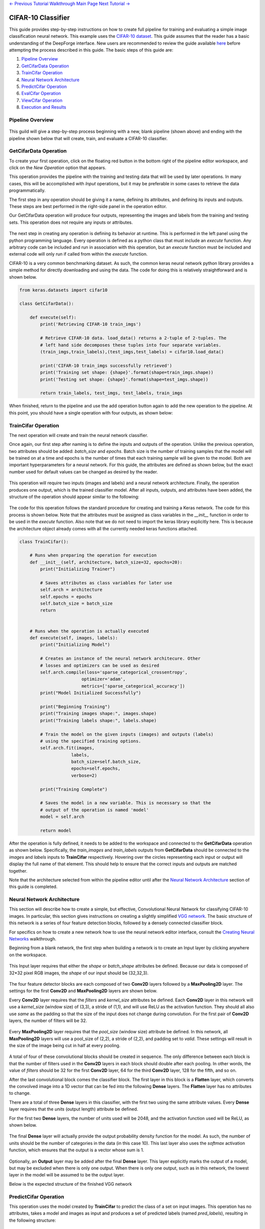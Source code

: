 .. class:: centered

    `<- Previous Tutorial <viewing-executions.rst>`_
    `Walkthrough Main Page <walkthrough.rst>`_
    `Next Tutorial -> <redshift-estimator.rst>`_

CIFAR-10 Classifier
-------------------
This guide provides step-by-step instructions on how to create full pipeline for training and evaluating a simple image classification neural network. This example uses the `CIFAR-10 dataset <https://www.cs.toronto.edu/~kriz/cifar.html>`_. This guide assumes that the reader has a basic understanding of the DeepForge interface. New users are recommended to review the guide available `here <walkthrough.rst>`_ before attempting the process described in this guide. The basic steps of this guide are:

1. `Pipeline Overview`_
2. `GetCifarData Operation`_
3. `TrainCifar Operation`_
4. `Neural Network Architecture`_
5. `PredictCifar Operation`_
6. `EvalCifar Operation`_
7. `ViewCifar Operation`_
8. `Execution and Results`_

Pipeline Overview
=================
.. figure:: images/cifar-pipeline-blank.png
    :align: center
    :scale: 50 %

This guild will give a step-by-step process beginning with a new, blank pipeline (shown above) and ending with the pipeline shown below that will create, train, and evaluate a CIFAR-10 classifier.

.. figure:: images/cifar-pipeline-final.png
    :align: center
    :scale: 50 %

GetCifarData Operation
======================
To create your first operation, click on the floating red button in the bottom right of the pipeline editor workspace, and click on the *New Operation* option that appears.

This operation provides the pipeline with the training and testing data that will be used by later operations. In many cases, this will be accomplished with *Input* operations, but it may be preferable in some cases to retrieve the data programmatically.

The first step in any operation should be giving it a name, defining its attributes, and defining its inputs and outputs. These steps are best performed in the right-side panel in the operation editor.

Our GetCifarData operation will produce four outputs, representing the images and labels from the training and testing sets. This operation does not require any inputs or attributes.

.. figure:: images/get-data-io.png
    :align: center
    :scale: 50 %

The next step in creating any operation is defining its behavior at runtime. This is performed in the left panel using the python programming language. Every operation is defined as a python class that must include an *execute* function. Any arbitrary code can be included and run in association with this operation, but an *execute* function must be included and external code will only run if called from within the *execute* function.

CIFAR-10 is a very common benchmarking dataset. As such, the common keras neural network python library provides a simple method for directly downloading and using the data. The code for doing this is relatively straightforward and is shown below.

.. code-block:: python

    from keras.datasets import cifar10

    class GetCifarData():

        def execute(self):
            print('Retrieving CIFAR-10 train_imgs')
            
            # Retrieve CIFAR-10 data. load_data() returns a 2-tuple of 2-tuples. The
            # left hand side decomposes these tuples into four separate variables.
            (train_imgs,train_labels),(test_imgs,test_labels) = cifar10.load_data()
            
            print('CIFAR-10 train_imgs successfully retrieved')
            print('Training set shape: {shape}'.format(shape=train_imgs.shape))
            print('Testing set shape: {shape}'.format(shape=test_imgs.shape))
            
            return train_labels, test_imgs, test_labels, train_imgs 

When finished, return to the pipeline and use the add operation button again to add the new operation to the pipeline. At this point, you should have a single operation with four outputs, as shown below:

.. figure:: images/get-cifar-pipeline.png
    :align: center
    :scale: 50%

TrainCifar Operation
====================
The next operation will create and train the neural network classifier.

Once again, our first step after naming is to define the inputs and outputs of the operation. Unlike the previous operation, two attributes should be added: *batch_size* and *epochs*. Batch size is the number of training samples that the model will be trained on at a time and epochs is the number of times that each training sample will be given to the model. Both are important hyperparameters for a neural network. For this guide, the attributes are defined as shown below, but the exact number used for default values can be changed as desired by the reader.

.. figure:: images/train-cifar-attr.png
    :align: center
    :scale: 50%

This operation will require two inputs (images and labels) and a neural network architecture. Finally, the operation produces one output, which is the trained classifier model. After all inputs, outputs, and attributes have been added, the structure of the operation should appear similar to the following:

.. figure:: images/train-cifar-io.png
    :align: center
    :scale: 50%

The code for this operation follows the standard procedure for creating and training a Keras network. The code for this process is shown below. Note that the attributes must be assigned as class variables in the *__init__* function in order to be used in the *execute* function. Also note that we do not need to import the keras library explicitly here. This is because the architecture object already comes with all the currently needed keras functions attached.

.. code-block:: python

    class TrainCifar():
        
        # Runs when preparing the operation for execution
        def __init__(self, architecture, batch_size=32, epochs=20):
            print("Initializing Trainer")
            
            # Saves attributes as class variables for later use
            self.arch = architecture
            self.epochs = epochs
            self.batch_size = batch_size
            return


        # Runs when the operation is actually executed
        def execute(self, images, labels):
            print("Initializing Model")
            
            # Creates an instance of the neural network architecure. Other
            # losses and optimizers can be used as desired
            self.arch.compile(loss='sparse_categorical_crossentropy',
                            optimizer='adam',
                            metrics=['sparse_categorical_accuracy'])
            print("Model Initialized Successfully")
            
            print("Beginning Training")
            print("Training images shape:", images.shape)
            print("Training labels shape:", labels.shape)

            # Train the model on the given inputs (images) and outputs (labels)
            # using the specified training options.
            self.arch.fit(images,
                        labels,
                        batch_size=self.batch_size,
                        epochs=self.epochs,
                        verbose=2)

            print("Training Complete")

            # Saves the model in a new variable. This is necessary so that the
            # output of the operation is named 'model'
            model = self.arch
            
            return model

After the operation is fully defined, it needs to be added to the workspace and connected to the **GetCifarData** operation as shown below. Specifically, the *train_images* and *train_labels* outputs from **GetCifarData** should be connected to the *images* and *labels* inputs to **TrainCifar** respectively. Hovering over the circles representing each input or output will display the full name of that element. This should help to ensure that the correct inputs and outputs are matched together.

Note that the architecture selected from within the pipeline editor until after the `Neural Network Architecture`_ section of this guide is completed.

.. figure:: images/cifar-gt.png
    :align: center
    :scale: 50 %

Neural Network Architecture
===========================

This section will describe how to create a simple, but effective, Convolutional Neural Network for classifying CIFAR-10 images. In particular, this section gives instructions on creating a slightly simplified `VGG network <https://neurohive.io/en/popular-networks/vgg16/>`_. The basic structure of this network is a series of four feature detection blocks, followed by a densely connected classifier block.

For specifics on how to create a new network how to use the neural network editor interface, consult the `Creating Neural Networks <creating-neural-networks.rst>`_ walkthrough.

Beginning from a blank network, the first step when building a network is to create an Input layer by clicking anywhere on the workspace.

.. figure:: images/vgg-blank.png
    :align: center
    :scale: 25%

This Input layer requires that either the *shape* or *batch_shape* attributes be defined. Because our data is composed of 32*32 pixel RGB images, the *shape* of our input should be (32,32,3).

.. figure:: images/vgg-input.png
    :align: center
    :scale: 25%

The four feature detector blocks are each composed of two **Conv2D** layers followed by a **MaxPooling2D** layer. The settings for the first **Conv2D** and **MaxPooling2D** layers are shown below.

Every **Conv2D** layer requires that the *filters* and *kernel_size* attributes be defined. Each **Conv2D** layer in this network will use a *kernel_size* (window size) of (3,3), a stride of (1,1), and will use ReLU as the activation function. They should all also use *same* as the padding so that the size of the input does not change during convolution. For the first pair of **Conv2D** layers, the number of filters will be 32.

.. figure:: images/vgg-block-conv.png
    :align: center
    :scale: 50%

Every **MaxPooling2D** layer requires that the *pool_size* (window size) attribute be defined. In this network, all **MaxPooling2D** layers will use a pool_size of (2,2), a stride of (2,2), and padding set to *valid*. These settings will result in the size of the image being cut in half at every pooling.

.. figure:: images/vgg-block-pool.png
    :align: center
    :scale: 50%

A total of four of these convolutional blocks should be created in sequence. The only difference between each block is that the number of filters used in the **Conv2D** layers in each block should double after each pooling. In other words, the value of *filters* should be 32 for the first **Conv2D** layer, 64 for the third **Conv2D** layer, 128 for the fifth, and so on.

After the last convolutional block comes the classifier block. The first layer in this block is a **Flatten** layer, which converts the convolved image into a 1D vector that can be fed into the following **Dense** layers. The **Flatten** layer has no attributes to change.

There are a total of three **Dense** layers in this classifier, with the first two using the same attribute values. Every **Dense** layer requires that the *units* (output length) attribute be defined.

For the first two **Dense** layers, the number of units used will be 2048, and the activation function used will be ReLU, as shown below.

.. figure:: images/vgg-class-block-dense.png
    :align: center
    :scale: 50%

The final **Dense** layer will actually provide the output probability density function for the model. As such, the number of units should be the number of categories in the data (in this case 10). This last layer also uses the *softmax* activation function, which ensures that the output is a vector whose sum is 1.

.. figure:: images/vgg-class-block-out.png
    :align: center
    :scale: 50%

Optionally, an **Output** layer may be added after the final **Dense** layer. This layer explicitly marks the output of a model, but may be excluded when there is only one output. When there is only one output, such as in this network, the lowest layer in the model will be assumed to be the output layer.

Below is the expected structure of the finished VGG network

.. figure:: images/vgg-full.png
    :align: center
    :scale: 50%

PredictCifar Operation
======================

This operation uses the model created by **TrainCifar** to predict the class of a set on input images. This operation has no attributes, takes a model and images as input and produces a set of predicted labels (named *pred_labels*), resulting in the following structure:

.. figure:: images/predict-cifar-io.png
    :align: center
    :scale: 50%

The code for this operation is short and straightforward with only one peculiarity. The *predict* function does not provide a prediction directly, instead providing a `probability density function (pdf) <https://en.wikipedia.org/wiki/Probability_density_function>`_ over the available classes. For example, a CIFAR-10 classifier's output for a single input may be [0, 0.03, 0.9, 0.02, 0, 0, 0.05, 0, 0, 0], which indicates that the model is predicting that the likelihood that the image falls into each category is 0% for category 1, 3% for category 2, 90% for category 3, and so on. This requires taking the argmax of every output of the model to determine which class has been ruled the most likely.

.. code-block:: python

    import numpy as np

    class PredictCifar():

        def execute(self, images, model):
            print('Predicting Image Categories')
            
            # Predicts the PDF for the input images
            pred_labels = model.predict(images)
            
            # Converts PDFs into scalar predictions
            pred_labels = np.argmax(pred_labels, axis=1)

            print('Predictions Generated')
            
            return pred_labels

After the operation is fully defined, it needs to be added to the workspace and connected to the previous operations as shown below. Specifically, the *test_images* outputs from **GetCifarData** and the *model* output from **TrainCifar** should be connected to the *images* and *model* inputs to **PredictCifar** respectively.

.. figure:: images/cifar-gtp.png
   :align: center
   :scale: 50%

EvalCifar Operation
===================

This operation evaluates the outputs from the classifier and produces a confusion matrix that could be helpful for determining where the shortcomings of the model lie.

.. figure:: images/cifar-eval-output.png
    :align: center
    :scale: 50%

This operation requires no attributes and produces no output variables. It requires two inputs in the form of *true_labels* and *pred_labels*. The structure of this operation is shown below:

.. figure:: images/eval-cifar-io.png
   :align: center
   :scale: 50%

With this operation, the code becomes a bit more complex as we build the visualization with the tools provided by the `matplotlib.pyplot library <https://matplotlib.org/tutorials/introductory/pyplot.html>`_. The code below is annotated with comments describing the purpose of all graphing commands. Also of note is that the expected input *true_labels* is a 2-dimensional array, where the second dimension is of length 1. This is because of a quirk of keras that requires this structure for training and automatic evaluation. To ease calculations, the first step taken is to flatten this array to one dimension.

.. code-block:: python

    import matplotlib.pyplot as plt
    import numpy as np

    class EvalCifar():

        def execute(self, pred_labels, true_labels):
            
            # Reduces the dimensionality of true_labels by 1
            # ex. [[1],[4],[5],[2]] becomes [1, 4, 5, 2]
            true_labels = true_labels[:,0]
        
            # Builds a confusion matrix from the lists of labels
            cm = self.buildConfustionMatrix(pred_labels, true_labels)

            #normalize values to range [0,1]
            cm = cm / cm.sum(axis=1)

            # Calculates the overall accuracy of the model
            # acc = (# correct) / (# samples)
            acc = np.trace(cm) / np.sum(cm)

            # Display the confusion matrix as a grayscale image, mapping the
            # intensities to a green colorscale rather than the default gray 
            plt.imshow(cm, cmap=plt.get_cmap('Greens'))
            
            # Adds a title to the image. Also reports accuracy below the title
            plt.title('CIFAR-10 Confusion Matrix\naccuracy={:0.3f}'.format(acc))

            # Labels the ticks on the two axes (placed at positions [0,1,2,...,9]) with
            # the category names
            bins = np.arange(10)
            catName = ['plane','car','bird',
                    'cat','deer','dog','frog',
                    'horse','ship','truck']
            plt.xticks(bins, catName, rotation=45)
            plt.yticks(bins, catName)

            # Determines value at the center of the color scale
            mid = (cm.max() + cm.min()) / 2

            for i in range(10):
                for j in range(10):
                    # Prints the value of each cell to three decimal places.
                    # Colors text so that white text is printed on dark cells
                    # and black text on light cells
                    plt.text(j, i, '{:0.3f}'.format(cm[i, j]),
                            ha='center', va='center',
                            color='white' if cm[i, j] > mid else 'black')
            
            # Labels the two axes
            plt.ylabel('True label')
            plt.xlabel('Predicted label')
            
            plt.tight_layout()
            
            # Displays the plot
            plt.show()

        def buildConfustionMatrix(self, pred_labels, true_labels):
            # Creates an empty matrix of size 10 x 10
            mat = np.zeros((10,10))
            
            # Computes count of times that image with true label t is
            # assigned predicted label p
            for p, t in zip(pred_labels, true_labels):
                mat[t][p] += 1
                
            return mat

After the operation is fully defined, it needs to be added to the workspace and connected to the previous operations as shown below. Specifically, the *test_labels* outputs from **GetCifarData** and the *pred_labels* output from **PredictCifar** should be connected to the *true_labels* and *pred_labels* inputs to **EvalCifar** respectively.

.. figure:: images/cifar-gtpe.png
   :align: center
   :scale: 50%

ViewCifar Operation
===================

This operation displays a random subset of images, along with the predicted and actual categories in which those images belong. Such a visualization might be helpful for seeing what kind of images are being misclassified and for what reason.

.. figure:: images/cifar-view-output.png
    :align: center
    :scale: 50%

This operation includes an attribute *num_images* for specifying the number of images that should be drawn from the testing set and displayed. As with the attributes in TrainCifar, this attribute should be given a type of integer and will be given the default value of 16.

.. figure:: images/view-cifar-attr.png
    :align: center
    :scale: 50%

This operation produces no outputs and requires three inputs: the images, the associated true labels, and the associated predicted labels. The overall structure is shown.

.. figure:: images/view-cifar-io.png
    :align: center
    :scale: 50%

As with the previous operation, the code for this operation gets slightly complicated and has been annotated with comments describing each command.

.. code-block:: python

    from matplotlib import pyplot as plt
    import numpy as np
    import math

    class ViewCifar():
        def __init__(self, num_images=16):
            self.num_images = num_images
            
            return

        def execute(self, pred_labels, true_labels, images):
            # Reduces the dimensionality of true_labels by 1
            # ex. [[1],[4],[5],[2]] becomes [1, 4, 5, 2]
            true_labels = true_labels[:,0]
            
            # Chooses a random selection of indices representing the chosen images
            orig_indices = np.arange(len(images))
            indices = np.random.choice(orig_indices, self.num_images, replace=False)
            
            # Extracts the images and labels represented by the chosen indices
            images = np.take(images, indices, axis=0)
            pred_labels = np.take(pred_labels, indices, axis=0)
            true_labels = np.take(true_labels, indices, axis=0)
            
            # Calculates the number of rows and columns needed to arrange the images in
            # as square of a shape as possible
            num_cols = math.ceil(math.sqrt(self.num_images))
            num_rows = math.ceil(self.num_images / num_cols)
            
            # Creates a collection of subplots, with one cell per image
            fig, splts = plt.subplots(num_rows, num_cols, sharex=True, sharey=True)
            
            catName = ['plane','car','bird',
                       'cat','deer','dog','frog',
                       'horse','ship','truck']
            
            for i in range(self.num_images):

                # Determines the current row and column location
                col = i % num_cols
                row = i // num_cols
                
                # Displays the current image
                splts[row,col].imshow(images[i])
                splts[row,col].axis('off')
                
                # Retrieves the text label equivalent of the numerical labels
                p_cat = catName[pred_labels[i]]
                t_cat = catName[true_labels[i]]
                
                # Displays the category labels, with the true label colored green and in
                # the top-left corner and the predicted label colored red and in the 
                # top-right corner
                splts[row,col].text(8,0,t_cat,ha='center',va='bottom',color='green')
                splts[row,col].text(24,0,p_cat,ha='center',va='bottom',color='red')
            
            # Displays the figure
            plt.show()

After the operation is fully defined, it needs to be added to the workspace and connected to the previous operations as shown below. Specifically, the *test_labels* outputs from **GetCifarData**, the *test_images* from **GetCifarData**, and the *pred_labels* output from **PredictCifar** should be connected to the *true_labels*, *images*, and *pred_labels* inputs to **ViewCifar** respectively.

With this, we have a full pipeline ready for execution.

.. figure:: images/cifar-pipeline-final.png
    :align: center
    :scale: 50%

Execution and Results
=====================

With the pipeline fully prepared, it is time to execute the pipeline. To do this, go to the pipeline editor workspace, hover over the red *Add Operation* button and click the floating blue *Execute Pipeline* button

.. figure:: images/cifar-execute-button.png
    :align: center
    :scale: 50%

A dialog box will open where the settings for the current execution must be defined. All inputs are required are detailed below.

.. figure:: images/cifar-execute-dialog.png
    :align: center
    :scale: 50%

The *Basic Options* section includes two settings. The first is the name to be used for identifying the execution. An execution's name must be unique within the project and if a name is given here that has already been used for an execution in the same project, a number will be appended to the given name automatically. The debug option allows for individual operations to be edited and rerun after execution. This is useful during pipeline development and allows for easier debugging or tuning.

.. figure:: images/cifar-execute-basic.png
    :align: center
    :scale: 50%

The *Compute Options* section allows configuration of the compute backend to be used for execution. The specific inputs required here will vary with the selected compute backend. For instance, the `SciServer Compute <https://www.sciserver.org/about/compute/>`_ backend requires login credentials and the selection of a compute domain.

.. figure:: images/cifar-execute-compute.png
    :align: center
    :scale: 50%

The *Storage Options* section allows configuration of the storage backend to be used during execution. This backend will be where all files used during execution and created as output from the pipeline will be stored. The specific inputs required here will vary with the selected compute backend. For instance, the **SciServer Files Service** backend requires login credentials, the selection of a storage volume, and the type of the volume.

.. figure:: images/cifar-execute-storage.png
    :align: center
    :scale: 50%

When all settings have been specified, click **Run** to begin execution. For information on how to check execution status, consult the `Viewing Executions <viewing-executions.rst>`_ walkthrough.

To view the output of the execution, go to the *Executions* tab and check the box next to the desired execution.

.. figure:: images/cifar-select-execution.png
    :align: center
    :scale: 50%

Unfortunately, only one of the two figures can be viewed from this page. To view the other outputs, click on the name of the execution to view its status page and open the console output for the desired operation. In the bottom left is a set of buttons for switching between console output and graph output for that operation.

.. figure:: images/cifar-execution-eval.png
    :align: center
    :scale: 50%

.. class:: centered

    `<- Previous Tutorial <viewing-exeecutions.rst>`_
    `Walkthrough Main Page <walkthrough.rst>`_
    `Next Tutorial -> <redshift-estimator.rst>`_
